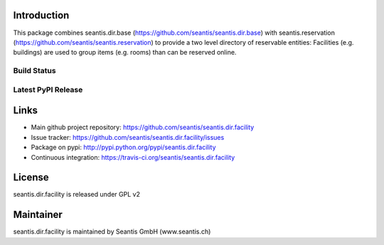 Introduction
============

This package combines seantis.dir.base (https://github.com/seantis/seantis.dir.base) with seantis.reservation (https://github.com/seantis/seantis.reservation) to provide a two level directory of reservable entities: Facilities (e.g. buildings) are used to group items (e.g. rooms) than can be reserved online.

Build Status
------------

.. image:: https://secure.travis-ci.org/seantis/seantis.dir.facility.png
   :target: https://travis-ci.org/seantis/seantis.dir.facility
   :alt: Build Status

Latest PyPI Release
-------------------

.. image:: https://pypip.in/v/seantis.dir.facility/badge.png
    :target: https://crate.io/packages/seantis.dir.facility
    :alt: Latest PyPI Release

Links
=====

- Main github project repository: https://github.com/seantis/seantis.dir.facility
- Issue tracker: https://github.com/seantis/seantis.dir.facility/issues
- Package on pypi: http://pypi.python.org/pypi/seantis.dir.facility
- Continuous integration: https://travis-ci.org/seantis/seantis.dir.facility

License
=======

seantis.dir.facility is released under GPL v2

Maintainer
==========

seantis.dir.facility is maintained by Seantis GmbH (www.seantis.ch)